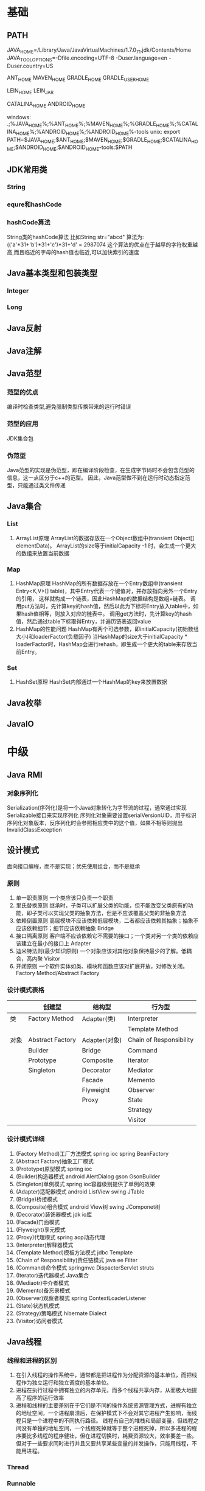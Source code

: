 * 基础
** PATH
JAVA_HOME=/Library/Java/JavaVirtualMachines/1.7.0_71.jdk/Contents/Home
JAVA_TOOL_OPTIONS=-Dfile.encoding=UTF-8 -Duser.language=en -Duser.country=US

ANT_HOME
MAVEN_HOME
GRADLE_HOME
GRADLE_USER_HOME

LEIN_HOME
LEIN_JAR

CATALINA_HOME
ANDROID_HOME

windows:
.;%JAVA_HOME%\bin;%ANT_HOME%\bin;%MAVEN_HOME%\bin;%GRADLE_HOME%\bin;%CATALINA_HOME%\bin;%ANDROID_HOME%\tools;%ANDROID_HOME%\platform-tools
unix:
export PATH=$JAVA_HOME\bin;$ANT_HOME\bin;$MAVEN_HOME\bin;$GRADLE_HOME\bin;$CATALINA_HOME\bin;$ANDROID_HOME\tools;$ANDROID_HOME\platform-tools:$PATH

** JDK常用类
*** String
*** equre和hashCode
*** hashCode算法
    String类的hashCode算法
    比如String str="abcd"
    算法为:
    (('a'*31+'b')*31+'c')*31+'d' = 2987074
    这个算法的优点在于越早的字符权重越高,而且临近的字母的hash值也临近,可以加快索引的速度
** Java基本类型和包装类型
*** Integer
*** Long
** Java反射
** Java注解
** Java范型
*** 范型的优点
    编译时检查类型,避免强制类型传换带来的运行时错误
*** 范型的应用
    JDK集合包
*** 伪范型
    Java范型的实现是伪范型，即在编译阶段检查，在生成字节码时不会包含范型的信息，这一点区分于c++的范型。
    因此，Java范型做不到在运行时动态指定范型，只能通过类文件传递
** Java集合
*** List
   1. ArrayList原理
       ArrayList的数据存放在一个Object数组中(transient Object[] elementData)。
       ArrayList的size等于initialCapacity -1 时，会生成一个更大的数组来放置当前数据
*** Map
   1. HashMap原理 
      HashMap的所有数据存放在一个Entry数组中(transient Entry<K,V>[] table)，其中Entry代表一个键值对，并存放指向另外一个Entry的引用，
      这样就构成一个链表，因此HashMap的数据结构是数组+链表。
      调用put方法时，先计算key的hash值，然后以此为下标将Entry放入table中，如果hash值相等，则放入对应的链表中。
      调用get方法时，先计算key的hash值，然后通过table下标取得Entry，并遍历链表返回value
   2. HashMap的性能问题
      HashMap有两个可选参数，即initialCapacity(初始数组大小)和loaderFactor(负载因子)
      当HashMap的size大于initialCapacity * loaderFactor时，HashMap会进行rehash，即生成一个更大的table来存放当前Entry。
*** Set
   1. HashSet原理
       HashSet内部通过一个HashMap的key来放置数据
** Java枚举
** JavaIO
* 中级
** Java RMI
*** 对象序列化
    Serialization(序列化)是将一个Java对象转化为字节流的过程，通常通过实现Serializable接口来实现序列化
    序列化对象需要设置serialVersionUID，用于标识序列化对象版本，反序列化时会参照相应类中的这个值，如果不相等则抛出InvalidClassException
** 设计模式
   面向接口编程，而不是实现；优先使用组合，而不是继承
*** 原则
    1. 单一职责原则
       一个类应该只负责一个职责
    2. 里氏替换原则
       继承时，子类可以扩展父类的功能，但不能改变父类原有的功能，即子类可以实现父类的抽象方法，但是不应该覆盖父类的非抽象方法
    3. 依赖倒置原则
       高层模块不应该依赖低层模块，二者都应该依赖其抽象；抽象不应该依赖细节；细节应该依赖抽象
       Bridge
    4. 接口隔离原则
       客户端不应该依赖它不需要的接口；一个类对另一个类的依赖应该建立在最小的接口上
       Adapter
    5. 迪米特法则(最少知识原则)
       一个对象应该对其他对象保持最少的了解。低耦合，高内聚
       Visitor
    6. 开闭原则
       一个软件实体如类、模块和函数应该对扩展开放，对修改关闭。
       Factory Method/Abstract Factory
*** 设计模式表格

|      | 创建型           | 结构型        | 行为型                  |
|------+------------------+---------------+-------------------------|
| 类   | Factory Method   | Adapter(类)   | Interpreter           |
|      |                  |               | Template Method         |
|------+------------------+---------------+-------------------------|
| 对象 | Abstract Factory | Adapter(对象) | Chain of Responsibility |
|      | Builder          | Bridge        | Command                 |
|      | Prototype        | Composite     | Iterator                |
|      | Singleton        | Decorator     | Mediator                |
|      |                  | Facade        | Memento                 |
|      |                  | Flyweight     | Observer                |
|      |                  | Proxy         | State                   |
|      |                  |               | Strategy                |
|      |                  |               | Visitor                 |
*** 设计模式详细
    1. (Factory Method)工厂方法模式
       spring ioc
       spring BeanFactory
    2. (Abstract Factory)抽象工厂模式
    3. (Prototype)原型模式
       spring ioc
    4. (Builder)构造器模式
       android AlertDialog
       gson GsonBuilder
    5. (Singleton)单例模式
       spring ioc容器级别提供了单例的效果
    6. (Adapter)适配器模式
       android ListView 
       swing JTable
    7. (Bridge)桥接模式
    8. (Composite)组合模式
       android View树
       swing JComponet树
    9. (Decorator)装饰器模式
       jdk io库
    10. (Facade)门面模式
    11. (Flyweight)享元模式
    12. (Proxy)代理模式
       spring aop动态代理
    13. (Interpreter)解释器模式
    14. (Template Method)模板方法模式
        jdbc Template
    15. (Chain of Responsibility)责任链模式
        java ee Filter
    16. (Command)命令模式
        springmvc DispacterServlet
        struts
    17. (Iterator)迭代器模式
        Java集合
    18. (Mediaotr)中介者模式
    19. (Memento)备忘录模式
    20. (Observer)观察者模式
        spring ContextLoaderListener
    21. (State)状态机模式
    22. (Strategy)策略模式
        hibernate Dialect
    23. (Visitor)访问者模式
** Java线程
*** 线程和进程的区别
1. 在引入线程的操作系统中，通常都是把进程作为分配资源的基本单位，而把线程作为独立运行和独立调度的基本单位。
2. 进程在执行过程中拥有独立的内存单元，而多个线程共享内存，从而极大地提高了程序的运行效率
3. 进程和线程的主要差别在于它们是不同的操作系统资源管理方式，进程有独立的地址空间，一个进程崩溃后，在保护模式下不会对其它进程产生影响，而线程只是一个进程中的不同执行路径。
   线程有自己的堆栈和局部变量，但线程之间没有单独的地址空间，一个线程死掉就等于整个进程死掉，所以多进程的程序要比多线程的程序健壮，但在进程切换时，耗费资源较大，效率要差一些。
   但对于一些要求同时进行并且又要共享某些变量的并发操作，只能用线程，不能用进程。
*** Thread
*** Runnable
*** ThreadLocal
*** ReentrantLock
*** ConcurrentHashMap
    原理，区别于HashTable的Entry数组(Entry<K,V>[] table)，ConcurrentHashMap的数据存放在Segment数组中(Segment<K,V>[] segments)
    其中每个segment包含一个HashEntry数组(HashEntry<K,V>[] table)，也就是说ConcurrentHashMap是由多个小hashmap构成的。
    这样的优点是访问数据时，不需要对整个对象进行加锁，只需要对相应的segament加锁，这样就提高的效率
*** CopyOnWriteArrayList
    原理，更新时先lock一个重入锁ReentrantLock，然后将原有数组复制一份新的数组上进行更新，再将引用指向新的数组,然后unlock
    在更新过程中如果有线程进行读操作，先查看锁状态，如果是lock则是再原有列表上操作的，不会出现数据不一致
    因此，使用时要避免频繁更新
** Java并发
*** 并发的三个问题
   1. 原子性
    原子性：即一个操作或者多个操作 要么全部执行并且执行的过程不会被任何因素打断，要么就都不执行。
   2. 可见性
    可见性是指当多个线程访问同一个变量时，一个线程修改了这个变量的值，其他线程能够立即看得到修改的值。
   3. 有序性
    有序性：即程序执行的顺序按照代码的先后顺序执行。
*** synchronized
    同步块
*** volitile
   用volatile修饰的变量，线程在每次使用变量的时候，都会读取变量修改后的最新值 
** JDK
*** PATH
*** JAVA_HOME
*** JAVA_TOOL_OPTIONS 
      在所有JDK命令前添加一些系统变量，比如:JAVA_TOOL_OPTIONS=-Dfile.encoding=UTF-8 -Duser.language=en -Duser.country=US
*** CLASS_PATH
*** -D系统变量
    file.encoding=UTF-8
    sun.jnu.encoding=UTF-8
    jdbc.drivers=com.mysql.jdbc.Driver:org.postgresql.Driver:org.apache.derby.jdbc.EmbeddedDriver
    java.ext.dirs=E:\workspace_indigo\tigase-server\jars
    java.home=D:/Java
    sun.boot.library.path=C:\Program Files\Java\jre1.5.0_08\bin 
    java.vm.version=1.5.0_08-b03 
    java.vm.vendor=Sun Microsystems Inc. 
    java.vendor.url=http://java.sun.com/ 
    path.separator=; 
    java.vm.name=Java HotSpot(TM) Client VM 
    file.encoding.pkg=sun.io 
    user.country=CN 
    sun.os.patch.level=Service Pack 2 
    java.vm.specification.name=Java Virtual Machine Specification 
    user.dir=D:\wapSearchLogService 
    java.runtime.version=1.5.0_08-b03 
    java.awt.graphicsenv=sun.awt.Win32GraphicsEnvironment 
    java.endorsed.dirs=C:\Program Files\Java\jre1.5.0_08\lib... 
    os.arch=x86 
    java.io.tmpdir=C:\DOCUME~1\ADMINI~1\LOCALS~1\Temp\ 
    line.separator= 
    java.vm.specification.vendor=Sun Microsystems Inc. 
    user.variant= 
    os.name=Windows XP 
    sun.jnu.encoding=GBK 
    java.library.path=C:\Program Files\Java\jre1.5.0_08\bin... 
    java.specification.name=Java Platform API Specification 
    java.class.version=49.0 
    sun.management.compiler=HotSpot Client Compiler 
    os.version=5.1 
    user.home=C:\Documents and Settings\Administrator 
    user.timezone=Asia/Shanghai 
    java.awt.printerjob=sun.awt.windows.WPrinterJob 
    file.encoding=GBK 
    java.specification.version=1.5 
    user.name=Administrator 
    java.class.path=D:\wapSearchLogService\bin;D:\wapSear... 
    java.vm.specification.version=1.0 
    sun.arch.data.model=32 
    java.home=C:\Program Files\Java\jre1.5.0_08 
    java.specification.vendor=Sun Microsystems Inc. 
    user.language=zh 
    awt.toolkit=sun.awt.windows.WToolkit 
    java.vm.info=mixed mode, sharing 
    java.version=1.5.0_08 
    java.ext.dirs=C:\Program Files\Java\jre1.5.0_08\lib... 
    sun.boot.class.path=C:\Program Files\Java\jre1.5.0_08\lib... 
    java.vendor=Sun Microsystems Inc. 
    file.separator=\ 
    java.vendor.url.bug=http://java.sun.com/cgi-bin/bugreport... 
    sun.cpu.endian=little 
    sun.io.unicode.encoding=UnicodeLittle 
    sun.desktop=windows 
    sun.cpu.isalist=amd64
    
*** java
*** -server
    -server
    -Xms100M
    -Xmx200M
    -XX:PermSize=32m
    -XX:MaxPermSize=256m
    -XX:MaxDirectMemorySize=128m
*** -jar
*** javac 
** JVM
*** JVM简述
JVM是Java虚拟机的简称，它是Java语言的跨平台特性实现的关键。一般的高级语言如果要在不同的平台上运行，至少需要编译成不同的目标代码。而引入Java语言虚拟机后，Java语言在不同平台上运行时不需要重新编译。Java语言使用Java虚拟机屏蔽了与具体平台相关的信息，使得Java语言编译程序只需生成在Java虚拟机上运行的目标代码（字节码），就可以在多种平台上不加修改地运行。Java虚拟机在执行字节码时，把字节码解释成具体平台上的机器指令执行。这就是Java的能够“一次编译，到处运行”的原因。

*** JVM生命周期
JVM的唯一用途就是执行一个Java程序，当一个Java程序启动（main方法），一个JVM实例（在操作系统层面上是一个java进程）就诞生了；当程序关闭退出，这个虚拟机实例也就随之消亡。

*** JVM内存结构
JVM运行时包含几块区域：方法区、堆、Java栈、PC寄存器和本地方法栈，其中方法区和堆是线程共享的，而Java栈和PC寄存器则是每个线程独有的。

*** 堆和栈的区别
1、堆储存类的实例，栈储存基本类型、引用类型
2、堆是线程共享的，即堆的内容可以被多个线程访问；而栈是独享的，其他线程无法访问。
3、栈解决程序的运行问题，即程序如何执行，或者说如何处理数据；堆解决的是数据存储的问题，即数据怎么放、放在哪儿。

*** 为什么要把堆和栈区分出来呢？栈中不是也可以存储数据吗？
1、从软件设计的角度看，栈代表了处理逻辑，而堆代表了数据。这样分开，使得处理逻辑更为清晰。分而治之的思想。这种隔离、模块化的思想在软件设计的方方面面都有体现。
2、堆与栈的分离，使得堆中的内容可以被多个栈共享（也可以理解为多个线程访问同一个对象）。这种共享的收益是很多的。一方面这种共享提供了一种有效的数据交互方式(如：共享内存)，另一方面，堆中的共享常量和缓存可以被所有栈访问，节省了空间。
3、栈因为运行时的需要，比如保存系统运行的上下文，需要进行地址段的划分。由于栈只能向上增长，因此就会限制住栈存储内容的能力。而堆不同，堆中的对象是可以根据需要动态增长的，因此栈和堆的拆分，使得动态增长成为可能，相应栈中只需记录堆中的一个地址即可。
4、面向对象就是堆和栈的完美结合。其实，面向对象方式的程序与以前结构化的程序在执行上没有任何区别。但是，面向对象的引入，使得对待问题的思考方式发生了改变，而更接近于自然方式的思考。当我们把对象拆开，你会发现，对象的属性其实就是数据，存放在堆中；而对象的行为（方法），就是运行逻辑，放在栈中。我们在编写对象的时候，其实即编写了数据结构，也编写的处理数据的逻辑。不得不承认，面向对象的设计，确实很美。

*** Java中的参数传递时传值呢？还是传引用？
1、不要试图与C进行类比，Java中没有指针的概念。
2、程序运行永远都是在栈中进行的，因而参数传递时，只存在传递基本类型和对象引用的问题。不会直接传对象本身。

*** Java对象的大小
1、在Java中，一个空Object对象的大小是8byte，这是堆上的大小，加上栈上对象引用的4byte（64位上是8byte），总共是12byte。
2、需要注意的是基本类型的包装类，基本类型是不存在于堆上的，但是包装类型需要堆空间，一个int的包装类Integer占用的空间至少为：对象引用（4） + 空Object（8）=12byte，JVM分配内存以8的整数倍来进行，就是16byte，比单纯使用基本类型大了4倍。因此程序中尽量少使用包装类型。

*** Java对象引用类型
对象引用类型分为强引用、软引用、弱引用和虚引用。
1、强引用:就是我们一般声明对象是时虚拟机生成的引用，强引用环境下，垃圾回收时需要严格判断当前对象是否被强引用，如果被强引用，则不会被垃圾回收
2、软引用:软引用一般被做为缓存来使用。与强引用的区别是，软引用在垃圾回收时，虚拟机会根据当前系统的剩余内存来决定是否对软引用进行回收。如果剩余内存比较紧张，则虚拟机会回收软引用所引用的空间；如果剩余内存相对富裕，则不会进行回收。换句话说，虚拟机在发生OutOfMemory时，肯定是没有软引用存在的。
3、弱引用:弱引用与软引用类似，都是作为缓存来使用。但与软引用不同，弱引用在进行垃圾回收时，是一定会被回收掉的，因此其生命周期只存在于一个垃圾回收周期内。
弱引用最常见的用处是在集合类中，尤其在哈希表中。哈希表的接口允许使用任何Java对象作为键来使用。当一个键值对被放入到哈希表中之后，哈希表对象本身就有了对这些键和值对象的引用。如果这种引用是强引用的话，那么只要哈希表对象本身还存活，其中所包含的键和值对象是不会被回收的。如果某个存活时间很长的哈希表中包含的键值对很多，最终就有可能消耗掉JVM中全部的内存
4、虚引用:虚引用get方法永远返回null，它的唯一作用是追踪对象何时被添加到回收队列中，需要和ReferenceQueue引用队列配合使用，虚引用会可以在其引用对象被回收之后自动添加到引用队列中，我们可以知道那些对象将要被回收。

*** JVM垃圾回收算法
1、引用计数
2、标记-清除
3、复制
4、标记-整理
5、分代收集
*** Java类加载器
   1. 类加载器的作用
      ClassLoader用来加载Java字节码文件（.class）到Java虚拟机中运行，它使得Java类可以被动态加载到 Java 虚拟机中并执行。
      java.lang.ClassLoader类的基本职责就是根据一个指定的类的名称，找到或者生成其对应的字节代码，
      然后从这些字节代码中定义出一个 Java 类，即 java.lang.Class类的一个实例。
      除此之外，ClassLoader还负责加载 Java 应用所需的资源，如图像文件和配置文件等。
   2. 系统提供的类加载器
      引导类加载器（bootstrap class loader）：它用来加载 Java 的核心库，是用原生代码来实现的，并不继承自 java.lang.ClassLoader。
      扩展类加载器（extensions class loader）：它用来加载 Java 的扩展库。Java 虚拟机的实现会提供一个扩展库目录。该类加载器在此目录里面查找并加载 Java 类。
      系统类加载器（system class loader）：它根据 Java 应用的类路径（CLASSPATH）来加载 Java 类。
      一般来说，Java 应用的类都是由它来完成加载的。可以通过 ClassLoader.getSystemClassLoader()来获取它。
   3. 类加载器的代理模式
      类加载器在尝试自己去查找某个类的字节代码并定义它时，会先代理给其父类加载器，由父类加载器先去尝试加载这个类，依次类推。
      在介绍代理模式背后的动机之前，首先需要说明一下 Java 虚拟机是如何判定两个 Java 类是相同的。
      Java 虚拟机不仅要看类的全名是否相同，还要看加载此类的类加载器是否一样。只有两者都相同的情况，才认为两个类是相同的。
      即便是同样的字节代码，被不同的类加载器加载之后所得到的类，也是不同的。
      了解了这一点之后，就可以理解代理模式的设计动机了。代理模式是为了保证 Java 核心库的类型安全。
      所有 Java 应用都至少需要引用 java.lang.Object类，也就是说在运行的时候，
      java.lang.Object这个类需要被加载到 Java 虚拟机中。
      如果这个加载过程由 Java 应用自己的类加载器来完成的话，很可能就存在多个版本的 java.lang.Object类，
      而且这些类之间是不兼容的。
      通过代理模式，对于 Java 核心库的类的加载工作由引导类加载器来统一完成，保证了 Java 应用所使用的都是同一个版本的 Java 核心库的类，是互相兼容的。
   4. 类加载器于Web容器
   5. OSGI

*** Java对象初始化

* 高级
** Jdk高级工具
*** jstat
   观察GC情况，如：
   jstat -gcutil pid 2000
   查看heap情况，如查看存活对象列表：
   jmap -histo:live pid |grep com.company |less 
   或者dump内存用来分析：
   jmap -dump:file=test.bin pid
*** jhat
   分析dump的堆文件，可以用jhat:
   jhat test.bin
   分析完成后可以用浏览器查看堆的情况。这个工具的分析结果还比较原始，你还可以用Eclipse MAT插件进行图形化分析，或者IBM的Heap Analyzer.
*** jvisualvm
    JVM自带的性能分析和监控工具，怎么用？请自己看文档。
*** jconsole
    运行java程序时添加系统变量:
    -Dcom.sun.management.jmxremote.port=1090
    -Dcom.sun.management.jmxremote.ssl=false
    -Dcom.sun.management.jmxremote.authenticate=false
    然后打开jconsole，监听本地端口
*** jstack

    分析线程堆栈，当cpu被java程序消耗的比较多的时候，可以使用jstack工具来分析jvm进程
   top查找哪个线程cpu占用率高，
   然后shirt+h查找哪个线程cpu占用率高
   PSuu -MP [进程pid] -o THREAD,tid,time，列出进程下线程占用列表
   python>>hex(线程pid)得到线程16进制
   jstack -F [进程pid] | grep -A 100 [线程pid]
** Java相关调优
*** 高CPU占用
    Java应用CPU占用过高，除了确实是计算密集型应用外，通常原因是因为死循环，利用linux下的系统工具和jdk工具可以帮助查找问题
    1. 运行top命令,发现进程43945的java程序CPU达到200%
    2. 运行ps -mp 43945 -o THREAD,tid,time(或者top后shirt+h也可以)，查看那个线程占用CPU过多,发现44011,45885两个线程
    3. 运行printf "%x\n" 44011，得到线程的16进制:abeb
    4. 运行jstack 43945 |grep abeb -A 100，查看线程dump堆栈信息
*** 高内存占用
    Java应用内存占用过高,通常表现在下面两种异常:
    1. java.lang.OutOfMemoryError: PermGen space
    2. java.lang.OutOfMemoryError: Java heap space

    问题查找步骤:
    1. 运行top命令,发现进程43945的java程序CPU达到200%
    2. 运行jmap -histo:live 43945，查看当前Java进程创建的活跃对象数目和占用内存大小
    3. 运行jmap -dump:live,format=b,file=dump.txt 43945导出内存占用情况
* 招聘
** Java技术经理要求
   1. JAVA基础扎实：精通多线程编程，掌握常用的设计模式；熟悉JVM，包括内存模型、类加载机制以及性能优化；
   2. 精通Web编程：精通spring mvc、mybatis、hibernate/JPA，深入理解其运行原理；
   3. 有一定安全意识并了解常见的安全问题解决方案；
   4. 熟悉常见的一些解决方案及其原理：单点登录、分布式缓存（memcached）、SOA、全文检索（lucene/solr）、消息中间件（MQ），负载均衡、连接池、nosql（mongodb/redis）、流计算等；
   5. 有良好的软件工程知识和编码规范意识，精通web软件分层设计；
   6. 精通关系型数据库设计及SQL，具备SQL调优能力，熟悉数据库高负载和高可用方案；
   7. 熟悉Web服务器部署、配置及工作原理：Nginx，Tomcat，JBoss，Jetty等
   8. 熟悉linux操作系统，熟练使用svn、git等版本控制工具，熟悉Bash编程
   9. 5年以上开发经验；技术视野开阔，学习能力好，对业界新技术敏感，喜欢钻研，具有良好的学习能力并注重团队合作。
   有以下经验者优先：
   1. 有大型分布式、高并发、高负载、高可用性系统设计和稳定性经验
   2. 大数据量业务处理的实践经验；
   3. 高性能跨源查询中间件设计、开发经验；
   4. 分布式系统中间件设计、开发经验；

